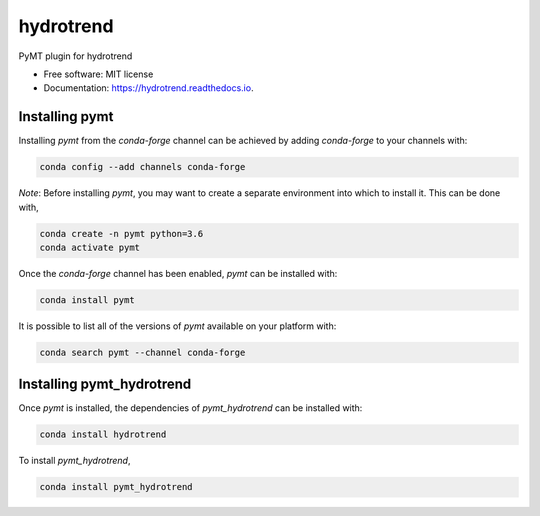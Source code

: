 ==========
hydrotrend
==========


.. image:: https://img.shields.io/pypi/v/pymt_hydrotrend.svg
        :target: https://pypi.python.org/pypi/pymt_hydrotrend

.. image:: https://img.shields.io/travis/mcflugen/pymt_hydrotrend.svg
        :target: https://travis-ci.org/mcflugen/pymt_hydrotrend

.. image:: https://readthedocs.org/projects/pymt_hydrotrend/badge/?version=latest
        :target: https://pymt_hydrotrend.readthedocs.io/en/latest/?badge=latest
        :alt: Documentation Status


PyMT plugin for hydrotrend


* Free software: MIT license
* Documentation: https://hydrotrend.readthedocs.io.


---------------
Installing pymt
---------------

Installing `pymt` from the `conda-forge` channel can be achieved by adding
`conda-forge` to your channels with:

.. code::

  conda config --add channels conda-forge

*Note*: Before installing `pymt`, you may want to create a separate environment
into which to install it. This can be done with,

.. code::

  conda create -n pymt python=3.6
  conda activate pymt

Once the `conda-forge` channel has been enabled, `pymt` can be installed with:

.. code::

  conda install pymt

It is possible to list all of the versions of `pymt` available on your platform with:

.. code::

  conda search pymt --channel conda-forge

--------------------------
Installing pymt_hydrotrend
--------------------------

Once `pymt` is installed, the dependencies of `pymt_hydrotrend` can
be installed with:

.. code::

  conda install hydrotrend

To install `pymt_hydrotrend`,

.. code::

  conda install pymt_hydrotrend
